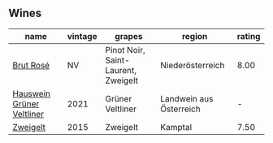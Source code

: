 
** Wines

#+attr_html: :class wines-table
|                                                                   name | vintage |                              grapes |                  region | rating |
|------------------------------------------------------------------------+---------+-------------------------------------+-------------------------+--------|
|                 [[barberry:/wines/9e046e12-6366-4d23-8657-ee421ad00794][Brut Rosé]] |      NV | Pinot Noir, Saint-Laurent, Zweigelt |        Niederösterreich |   8.00 |
| [[barberry:/wines/128c692e-8948-454f-bd6a-c03b1f29880d][Hauswein Grüner Veltliner]] |    2021 |                    Grüner Veltliner | Landwein aus Österreich |      - |
|                  [[barberry:/wines/cdd63749-d893-457a-b852-06a407e52c84][Zweigelt]] |    2015 |                            Zweigelt |                 Kamptal |   7.50 |
